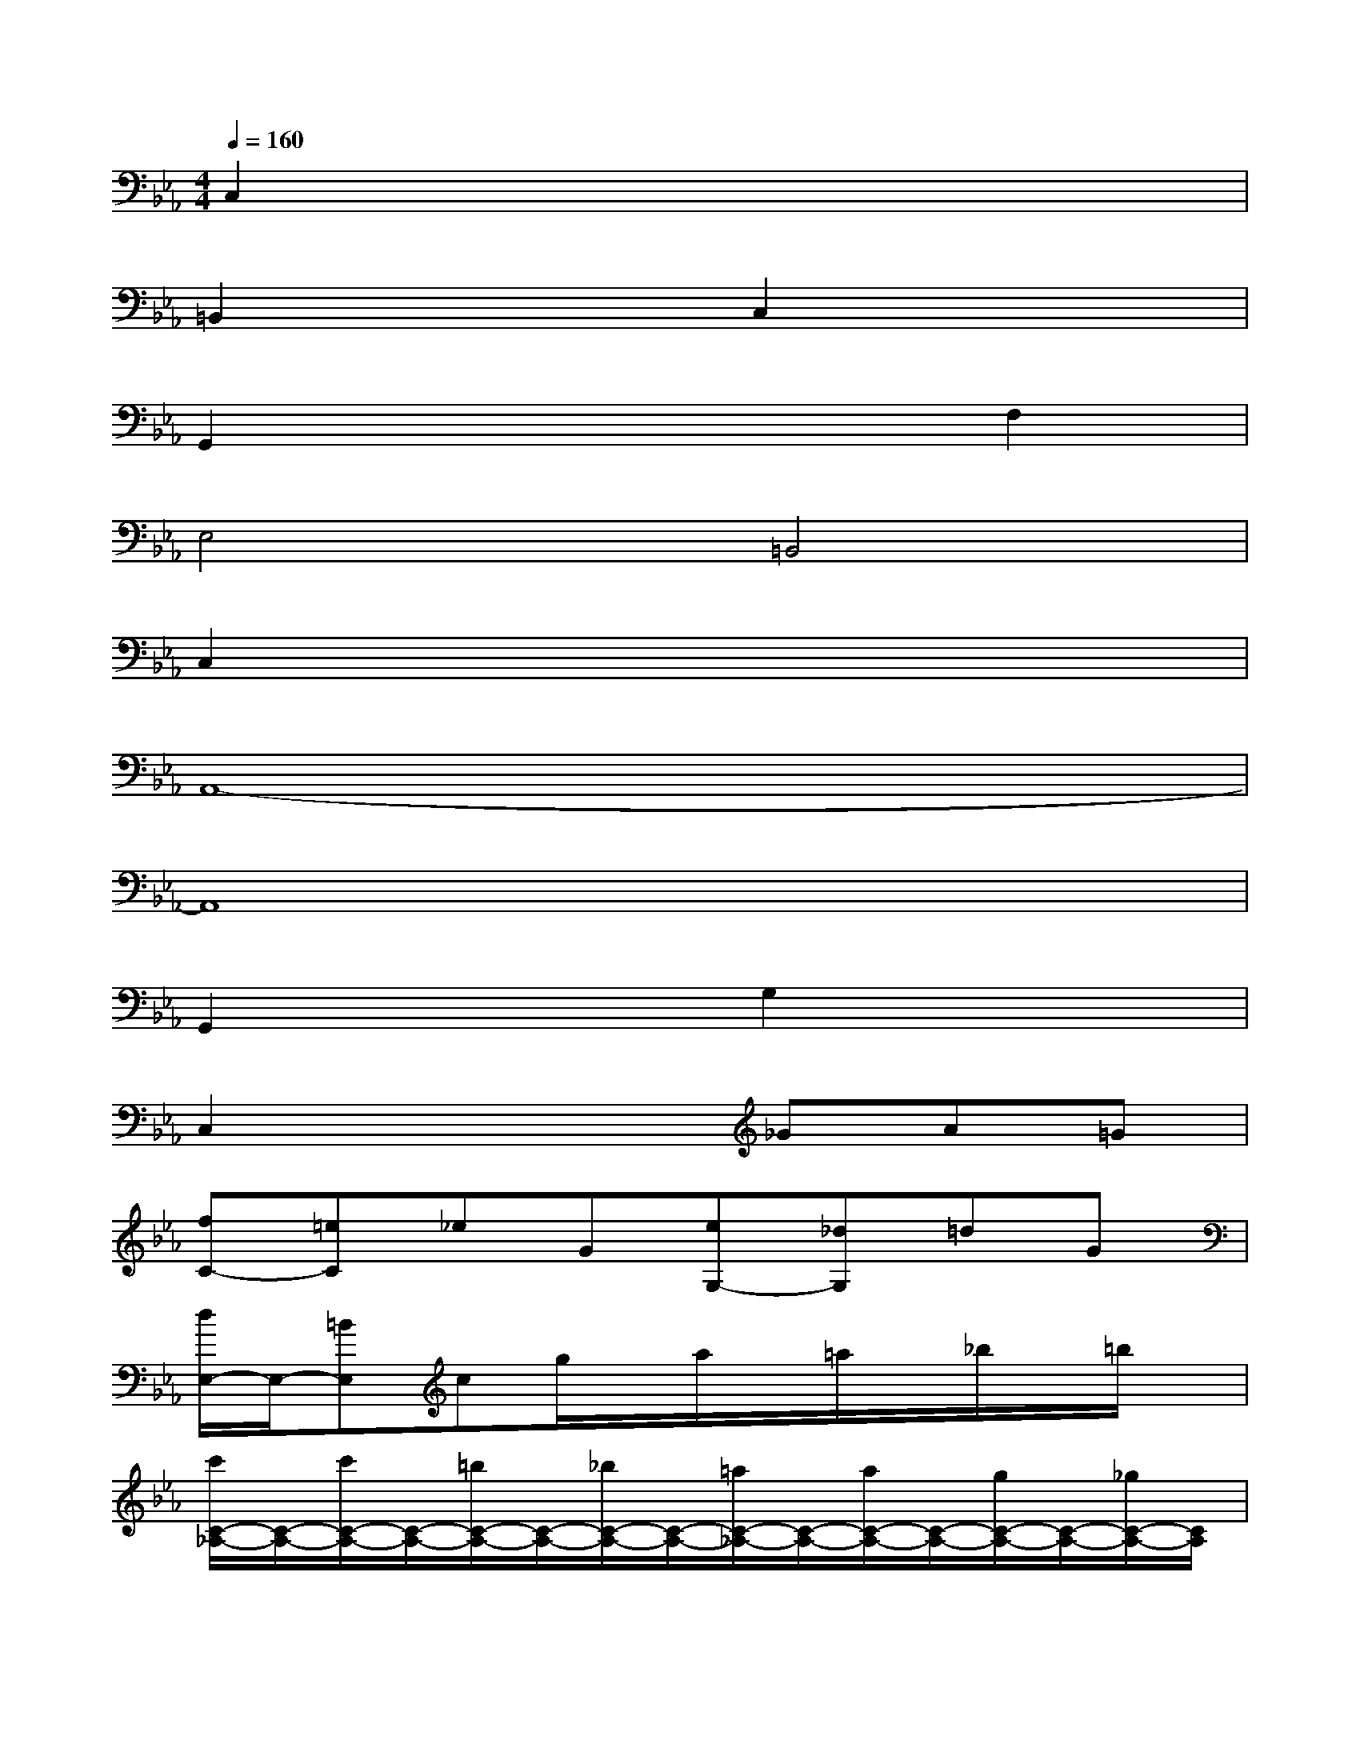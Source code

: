 X:1
T:
M:4/4
L:1/8
Q:1/4=160
K:Eb%3flats
V:1
C,2x6|
=B,,2x2C,2x2|
G,,2x4F,2|
E,4=B,,4|
C,2x6|
A,,8-|
A,,8|
G,,2x2G,2x2|
C,2x3_GA=G|
[fC-][=eC]_eG[eG,-][_dG,]=dG|
[d/2E,/2-]E,/2-[=BE,]cg/2x/2a/2x/2=a/2x/2_b/2x/2=b/2x/2|
[c'/2C/2-_A,/2-][C/2-A,/2-][c'/2C/2-A,/2-][C/2-A,/2-][=b/2C/2-A,/2-][C/2-A,/2-][_b/2C/2-A,/2-][C/2-A,/2-][=a/2C/2-_A,/2-][C/2-A,/2-][a/2C/2-A,/2-][C/2-A,/2-][g/2C/2-A,/2-][C/2-A,/2-][_g/2C/2-A,/2-][C/2A,/2]|
[=g/2=B,/2-G,/2-][=B,/2-G,/2-][=b/2=B,/2-G,/2-][=B,/2G,/2]d'/2x/2=b/2x/2g/2x/2d/2x/2=B/2x/2G/2x/2|
[A/2E,/2-]E,/2-[_B/2E,/2-][A/2G/2E,/2-][AE,-][B/2E,/2-]E,/2-[c/2E,/2-]E,/2-[_d/2E,/2-][c/2B/2E,/2-][cE,-][=d/2E,/2-]E,/2-|
[e/2E,/2-]E,/2-[f/2E,/2-][e/2d/2E,/2-][eE,-][f/2E,/2-]E,/2-[g/2E,/2-]E,/2-[a/2E,/2-][g/2_g/2E,/2-][=gE,-][=a/2E,/2-]E,/2|
[b/2D,/2-]D,/2-[c'/2D,/2-][b/2=a/2D,/2]bc'/2x/2[d'/2D,/2-]D,/2-[d'/2D,/2-]D,/2d'/2x/2d'/2x/2